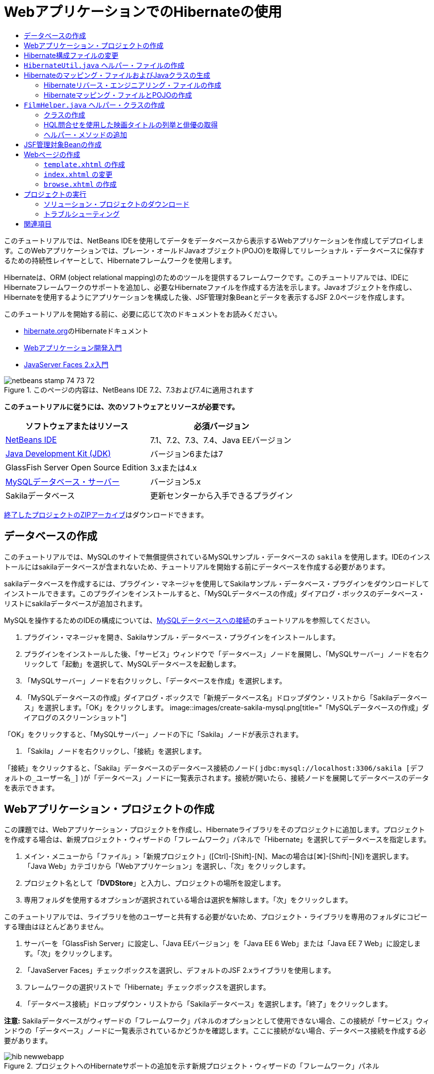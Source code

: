 // 
//     Licensed to the Apache Software Foundation (ASF) under one
//     or more contributor license agreements.  See the NOTICE file
//     distributed with this work for additional information
//     regarding copyright ownership.  The ASF licenses this file
//     to you under the Apache License, Version 2.0 (the
//     "License"); you may not use this file except in compliance
//     with the License.  You may obtain a copy of the License at
// 
//       http://www.apache.org/licenses/LICENSE-2.0
// 
//     Unless required by applicable law or agreed to in writing,
//     software distributed under the License is distributed on an
//     "AS IS" BASIS, WITHOUT WARRANTIES OR CONDITIONS OF ANY
//     KIND, either express or implied.  See the License for the
//     specific language governing permissions and limitations
//     under the License.
//

= WebアプリケーションでのHibernateの使用
:jbake-type: tutorial
:jbake-tags: tutorials 
:jbake-status: published
:syntax: true
:toc: left
:toc-title:
:description: WebアプリケーションでのHibernateの使用 - Apache NetBeans
:keywords: Apache NetBeans, Tutorials, WebアプリケーションでのHibernateの使用

このチュートリアルでは、NetBeans IDEを使用してデータをデータベースから表示するWebアプリケーションを作成してデプロイします。このWebアプリケーションでは、プレーン・オールドJavaオブジェクト(POJO)を取得してリレーショナル・データベースに保存するための持続性レイヤーとして、Hibernateフレームワークを使用します。

Hibernateは、ORM (object relational mapping)のためのツールを提供するフレームワークです。このチュートリアルでは、IDEにHibernateフレームワークのサポートを追加し、必要なHibernateファイルを作成する方法を示します。Javaオブジェクトを作成し、Hibernateを使用するようにアプリケーションを構成した後、JSF管理対象Beanとデータを表示するJSF 2.0ページを作成します。

このチュートリアルを開始する前に、必要に応じて次のドキュメントをお読みください。

* link:http://www.hibernate.org/[+hibernate.org+]のHibernateドキュメント
* link:quickstart-webapps.html[+Webアプリケーション開発入門+]
* link:jsf20-intro.html[+JavaServer Faces 2.x入門+]


image::images/netbeans-stamp-74-73-72.png[title="このページの内容は、NetBeans IDE 7.2、7.3および7.4に適用されます"]


*このチュートリアルに従うには、次のソフトウェアとリソースが必要です。*

|===
|ソフトウェアまたはリソース |必須バージョン 

|link:https://netbeans.org/downloads/index.html[+NetBeans IDE+] |7.1、7.2、7.3、7.4、Java EEバージョン 

|link:http://www.oracle.com/technetwork/java/javase/downloads/index.html[+Java Development Kit (JDK)+] |バージョン6または7 

|GlassFish Server Open Source Edition |3.xまたは4.x 

|link:http://www.mysql.com/[+MySQLデータベース・サーバー+] |バージョン5.x 

|Sakilaデータベース |更新センターから入手できるプラグイン 
|===

link:https://netbeans.org/projects/samples/downloads/download/Samples/JavaEE/DVDStoreEE6.zip[+終了したプロジェクトのZIPアーカイブ+]はダウンロードできます。


== データベースの作成

このチュートリアルでは、MySQLのサイトで無償提供されているMySQLサンプル・データベースの ``sakila`` を使用します。IDEのインストールにはsakilaデータベースが含まれないため、チュートリアルを開始する前にデータベースを作成する必要があります。

sakilaデータベースを作成するには、プラグイン・マネージャを使用してSakilaサンプル・データベース・プラグインをダウンロードしてインストールできます。このプラグインをインストールすると、「MySQLデータベースの作成」ダイアログ・ボックスのデータベース・リストにsakilaデータベースが追加されます。

MySQLを操作するためのIDEの構成については、link:../ide/mysql.html[+MySQLデータベースへの接続+]のチュートリアルを参照してください。

1. プラグイン・マネージャを開き、Sakilaサンプル・データベース・プラグインをインストールします。
2. プラグインをインストールした後、「サービス」ウィンドウで「データベース」ノードを展開し、「MySQLサーバー」ノードを右クリックして「起動」を選択して、MySQLデータベースを起動します。
3. 「MySQLサーバー」ノードを右クリックし、「データベースを作成」を選択します。
4. 「MySQLデータベースの作成」ダイアログ・ボックスで「新規データベース名」ドロップダウン・リストから「Sakilaデータベース」を選択します。「OK」をクリックします。
image::images/create-sakila-mysql.png[title="「MySQLデータベースの作成」ダイアログのスクリーンショット"]

「OK」をクリックすると、「MySQLサーバー」ノードの下に「Sakila」ノードが表示されます。

5. 「Sakila」ノードを右クリックし、「接続」を選択します。

「接続」をクリックすると、「Sakila」データベースのデータベース接続のノード( ``jdbc:mysql://localhost:3306/sakila [デフォルトの_ユーザー名_]`` )が「データベース」ノードに一覧表示されます。接続が開いたら、接続ノードを展開してデータベースのデータを表示できます。


== Webアプリケーション・プロジェクトの作成

この課題では、Webアプリケーション・プロジェクトを作成し、Hibernateライブラリをそのプロジェクトに追加します。プロジェクトを作成する場合は、新規プロジェクト・ウィザードの「フレームワーク」パネルで「Hibernate」を選択してデータベースを指定します。

1. メイン・メニューから「ファイル」>「新規プロジェクト」([Ctrl]-[Shift]-[N]、Macの場合は[⌘]-[Shift]-[N])を選択します。「Java Web」カテゴリから「Webアプリケーション」を選択し、「次」をクリックします。
2. プロジェクト名として「*DVDStore*」と入力し、プロジェクトの場所を設定します。
3. 専用フォルダを使用するオプションが選択されている場合は選択を解除します。「次」をクリックします。

このチュートリアルでは、ライブラリを他のユーザーと共有する必要がないため、プロジェクト・ライブラリを専用のフォルダにコピーする理由はほとんどありません。

4. サーバーを「GlassFish Server」に設定し、「Java EEバージョン」を「Java EE 6 Web」または「Java EE 7 Web」に設定します。「次」をクリックします。
5. 「JavaServer Faces」チェックボックスを選択し、デフォルトのJSF 2.xライブラリを使用します。
6. フレームワークの選択リストで「Hibernate」チェックボックスを選択します。
7. 「データベース接続」ドロップダウン・リストから「Sakilaデータベース」を選択します。「終了」をクリックします。

*注意:* Sakilaデータベースがウィザードの「フレームワーク」パネルのオプションとして使用できない場合、この接続が「サービス」ウィンドウの「データベース」ノードに一覧表示されているかどうかを確認します。ここに接続がない場合、データベース接続を作成する必要があります。

image::images/hib-newwebapp.png[title="プロジェクトへのHibernateサポートの追加を示す新規プロジェクト・ウィザードの「フレームワーク」パネル"]

「終了」をクリックすると、Webアプリケーション・プロジェクトが作成され、 ``hibernate.cfg.xml`` ファイルと ``index.xhtml`` がエディタに表示されます。

「プロジェクト」ウィンドウの「ライブラリ」ノードを展開すると、IDEによってHibernateライブラリがそのプロジェクトに追加されたことを確認できます。

image::images/hib-libraries.png[title="Hibernateライブラリが表示された「プロジェクト」ウィンドウのスクリーンショット"] 


== Hibernate構成ファイルの変更

Hibernateフレームワークを使用する新規プロジェクトを作成する場合、IDEでは ``hibernate.cfg.xml`` 構成ファイルがアプリケーションのコンテキスト・クラスパスのルート(「ファイル」ウィンドウの ``src/java`` )に自動的に作成されます。ファイルは、「プロジェクト」ウィンドウの「ソース・パッケージ」の下の ``<デフォルト・パッケージ>`` にあります。構成ファイルには、データベース接続、リソース・マッピング、およびその他の接続プロパティに関する情報が格納されます。このファイルは、マルチビュー・エディタを使用して編集、または直接XMLエディタでXMLを編集できます。

この課題では、 ``hibernate.cfg.xml`` に指定されたデフォルトのプロパティを編集し、SQL文のデバッグ・ロギングを有効にし、Hibernateのセッション・コンテキスト管理を有効にします。

1. 「デザイン」タブで ``hibernate.cfg.xml`` を開きます。このファイルは、「プロジェクト」ウィンドウで「ソース・パッケージ」の下の ``<デフォルト・パッケージ>`` ノードを展開し、 ``hibernate.cfg.xml`` をダブルクリックすることで開きます。
2. マルチビューXMLエディタで、「オプションのプロパティ」の下の「構成プロパティ」ノードを展開します。
3. 「追加」をクリックして「Hibernateのプロパティの追加」ダイアログ・ボックスを開きます。
4. このダイアログ・ボックスで、「 ``hibernate.show_sql`` 」プロパティを選択し、値を「 ``true`` 」に設定します。これにより、SQL文のデバッグ・ロギングが有効になります。
image::images/add-property-showsql.png[title="hibernate.show_sqlプロパティの設定値が表示された「Hibernateのプロパティの追加」ダイアログ・ボックス"]
5. 「Miscellaneous Properties」ノードを展開し、「追加」をクリックします。
6. このダイアログ・ボックスで「 ``hibernate.current_session_context_class`` 」プロパティを選択し、値を「 ``thread`` 」に設定すると、Hibernateの自動セッション・コンテキスト管理が有効になります。
image::images/add-property-sessioncontext.png[title="hibernate.current_session_context_classプロパティの設定値が表示された「Hibernateのプロパティの追加」ダイアログ・ボックス"]
7. 「その他のプロパティ」ノードの下の「追加」を再度クリックし、「プロパティ名」ドロップダウン・リストで ``hibernate.query.factory_class`` を選択します。
8. 「プロパティ値」として「*org.hibernate.hql.classic.ClassicQueryTranslatorFactory*」を選択します。「OK」をクリックします。
image::images/add-property-factoryclass.png[title="hibernate.query.factory_classプロパティの設定値が表示された「Hibernateのプロパティの追加」ダイアログ・ボックス"]

エディタの「XML」タブをクリックすると、ファイルがXMLビューに表示されます。ファイルの内容は次のようになります(3つの新しいプロパティは太字)。


[source,xml]
----

<hibernate-configuration>
    <session-factory name="session1">
        <property name="hibernate.dialect">org.hibernate.dialect.MySQLDialect</property>
        <property name="hibernate.connection.driver_class">com.mysql.jdbc.Driver</property>
        <property name="hibernate.connection.url">jdbc:mysql://localhost:3306/sakila</property>
        <property name="hibernate.connection.username">root</property>
        <property name="hibernate.connection.password">######</property>
        *<property name="hibernate.show_sql">true</property>
        <property name="hibernate.current_session_context_class">thread</property>
        <property name="hibernate.query.factory_class">org.hibernate.hql.classic.ClassicQueryTranslatorFactory</property>*
    </session-factory>
</hibernate-configuration>
----
9. 変更内容をファイルに保存します。

このファイルは、再度編集する必要がないため閉じてかまいません。


==  ``HibernateUtil.java`` ヘルパー・ファイルの作成

Hibernateを使用するには、起動を処理し、Hibernateの ``SessionFactory`` にアクセスしてセッション・オブジェクトを取得するヘルパー・クラスを作成する必要があります。このクラスは、 ``configure()`` をコールし、 ``hibernate.cfg.xml`` 構成ファイルをロードし、次に ``SessionFactory`` をビルドしてセッション・オブジェクトを取得します。

この項では、新規ファイル・ウィザードを使用してヘルパー・クラスである ``HibernateUtil.java`` を作成します。

1. 「ソース・パッケージ」ノードを右クリックし、「新規」>「その他」を選択して新規ファイル・ウィザードを開きます。
2. 「カテゴリ」の一覧から「Hibernate」を選択し、「ファイル・タイプ」の一覧から「HibernateUtil.java」を選択します。「次」をクリックします。
3. クラス名に「*HibernateUtil*」、パッケージに「*dvdrental*」と入力します。「終了」をクリックします。

image::images/hibernate-util-wizard.png[title="HibernateUtilウィザードのスクリーンショット"]

「終了」をクリックすると、 ``HibernateUtil.java`` がエディタに表示されます。このファイルは、編集する必要がないため閉じてかまいません。


== Hibernateのマッピング・ファイルおよびJavaクラスの生成

このチュートリアルでは、POJO (プレーン・オールドJavaオブジェクト)を使用して、これから使用するデータベース内の各表内のデータを表します。Javaクラスが、表内の列のフィールドを指定し、データの取得と書込みに単純な取得メソッドおよび設定メソッドを使用します。POJOを表にマップするには、Hibernateマッピング・ファイルを使用するか、クラス内で注釈を使用します。

データベースからのHibernateのマッピング・ファイルとPOJOウィザードを使用して、データベース表に基づいて複数のPOJOとマッピング・ファイルを作成できます。ウィザードを使用し、目的のPOJOとマッピング・ファイルのためのすべての表を選択すると、IDEでデータベース表に基づいてファイルが生成され、 ``hibernate.cfg.xml`` にマッピング・エントリが追加されます。ウィザードを使用する場合、たとえばPOJOのみにするなど、IDEで生成するファイルを選択でき、また、たとえばEJB 3注釈を使用するコードの生成するなど、コード生成オプションを選択できます。

*注意:*IDEには、個別のPOJOとマッピング・ファイルを最初から作成するウィザードもあります。


=== Hibernateリバース・エンジニアリング・ファイルの作成

データベースからのHibernateのマッピング・ファイルとPOJOウィザードを使用する場合、最初に ``hibernate.reveng.xml`` リバース・エンジニアリング・ファイルを作成する必要があります。データベースからのHibernateのマッピング・ファイルとPOJOウィザードには、 ``hibernate.reveng.xml`` および ``hibernate.cfg.xml`` が必要です。

リバース・エンジニアリング・ファイルを使用すると、データベース・マッピング戦略をより詳細に制御できます。Hibernateリバース・エンジニアリング・ウィザードでは、XMLエディタで編集できるデフォルト構成を持つリバース・エンジニアリング・ファイルが作成されます。

Hibernateリバース・エンジニアリング・ファイルを作成するには、次の手順を実行します。

1. 「プロジェクト」ウィンドウで「ソース・パッケージ」ノードを右クリックし、「新規」>「その他」を選択して新規ファイル・ウィザードを開きます。
2. 「Hibernate」カテゴリで「Hibernateリバース・エンジニアリング・ウィザード」を選択します。「次」をクリックします。
3. ファイル名に ``hibernate.reveng`` を指定し、フォルダに ``src/java`` を指定します。「次」をクリックします。
4. 選択されていない場合、 ``hibernate.cfg.xml`` を「構成ファイル」ドロップダウン・リストから選択します。
5. 「使用可能な表」から次の表を選択し、「追加」をクリックして「選択した表」に追加します。
* actor
* category
* film
* film_actor
* film_category
* language

「終了」をクリックします。

image::images/hibernate-reveng-wizard.png[title="新規Hibernateリバース・エンジニアリング・ウィザード"]

このウィザードでは、 ``hibernate.reveng.xml`` リバース・エンジニアリング・ファイルが生成され、ファイルはエディタに表示されます。リバース・エンジニアリング・ファイルは、編集する必要がないため閉じてかまいません。

 ``hibernate.reveng.xml`` ファイルの操作の詳細は、link:http://docs.jboss.org/tools/2.1.0.Beta1/hibernatetools/html/reverseengineering.html[+第5章: リバース・エンジニアリングの制御+](link:http://docs.jboss.org/tools/2.1.0.Beta1/hibernatetools/html/[+Hibernate Toolsリファレンス・ガイド+])を参照してください。


=== Hibernateマッピング・ファイルとPOJOの作成

データベースからのHibernateのマッピング・ファイルとPOJOウィザードを使用して、ファイルを生成できます。このウィザードでは、ウィザードで選択した表ごとに、POJOおよび対応するマッピング・ファイルを生成できます。マッピング・ファイルはXMLファイルで、表の列をPOJOのフィールドにマップする方法に関するデータが含まれています。ウィザードを使用するには、 ``hibernate.reveng.xml`` ファイルと ``hibernate.cfg.xml`` ファイルが必要です。

ウィザードを使用してPOJOとマッピング・ファイルを作成するには、次の手順を実行します。

1. 「プロジェクト」ウィンドウで「ソース・パッケージ」ノードを右クリックし、「新規」>「その他」を選択して新規ファイル・ウィザードを開きます。
2. 「データベースからのHibernateのマッピング・ファイルとPOJO」を「Hibernate」カテゴリから選択します。「次」をクリックします。
3. ドロップダウン・リストで、 ``hibernate.cfg.xml`` ファイルと ``hibernate.reveng.xml`` ファイルが選択されていることを確認します。
4. 「一般的な設定」で「*JDK 5言語機能*」を選択します。
5. 「*ドメイン・コード*」および「*Hibernate XMLのマッピング*」オプションが選択されていることを確認します。
6. パッケージ名に「*dvdrental*」を選択します。「終了」をクリックします。
image::images/hibernate-pojo-wizard2.png[title="「Hibernateのマッピング・ファイルとPOJOの生成」ウィザード"]

「終了」をクリックすると、POJOとHibernateのマッピング・ファイルが生成され、 ``hibernate.reveng.xml`` で指定した列にフィールドがマップされます。また、 ``hibernate.cfg.xml`` にマッピング・エントリが追加されます。


[source,xml]
----

<hibernate-configuration>
  <session-factory>
    <property name="hibernate.dialect">org.hibernate.dialect.MySQLDialect</property>
    <property name="hibernate.connection.driver_class">com.mysql.jdbc.Driver</property>
    <property name="hibernate.connection.url">jdbc:mysql://localhost:3306/sakila</property>
    <property name="hibernate.connection.username">myusername</property>
    <property name="hibernate.connection.password">mypassword</property>
    <property name="hibernate.show_sql">true</property>
    <property name="hibernate.current_session_context_class">thread</property>
    <property name="hibernate.query.factory_class">org.hibernate.hql.classic.ClassicQueryTranslatorFactory</property>
    <mapping resource="dvdrental/FilmActor.hbm.xml"/>
    <mapping resource="dvdrental/Language.hbm.xml"/>
    <mapping resource="dvdrental/Film.hbm.xml"/>
    <mapping resource="dvdrental/Category.hbm.xml"/>
    <mapping resource="dvdrental/Actor.hbm.xml"/>
    <mapping resource="dvdrental/FilmCategory.hbm.xml"/>
  </session-factory>
</hibernate-configuration>
----

*注意:* ``hibernate.cfg.xml`` ファイルで、 ``mapping`` 要素が ``property`` 要素の後に表示されていることを確認してください。

 ``dvdrental`` パッケージを展開すると、ウィザードによって生成されたファイルを確認できます。

image::images/hib-projectswindow.png[title="生成されたPOJOを示す「プロジェクト」ウィンドウ"]

特定の表を特定のクラスにマップするHibernateマッピング・ファイルを作成する場合、Hibernateマッピング・ウィザードを使用できます。

 ``hibernate.reveng.xml`` ファイルの操作の詳細は、link:http://docs.jboss.org/hibernate/core/3.3/reference/en/html/mapping.html[+第5章: 基本的なO/Rマッピング+](link:http://docs.jboss.org/hibernate/stable/core/reference/en/html/[+Hibernate Reference Documentation+])を参照してください。


==  ``FilmHelper.java`` ヘルパー・クラスの作成

データベースに対するHibernate問合せの実行に使用するヘルパー・クラスを ``dvdrental`` パッケージ内に作成します。Hibernate問合せ言語(HQL)エディタを使用して、データを取り出す問合せを構築し、テストします。問合せをテストしたら、問合せを構築および実行するメソッドをヘルパー・クラス内に作成します。次に、ヘルパー・クラス内のメソッドをJSF管理対象Beanから呼び出します。


=== クラスの作成

この項では、新規ファイル・ウィザードを使用して、ヘルパー・クラス ``FilmHelper.java`` を ``dvdrental`` パッケージ内に作成します。 ``HibernateUtil.java`` 内の ``getSessionFactory`` をコールしてHibernateセッションを作成し、データベースからデータを取り出す問合せを作成するヘルパー・メソッドをいくつか作成します。ヘルパー・メソッドはJSPページから呼び出します。

1. 「 ``dvdrental`` 」ソース・パッケージ・ノードを右クリックし、「新規」>「Javaクラス」を選択して、新規ファイル・ウィザードを開きます。
2. クラス名に「*FilmHelper*」と入力します。
3. 「パッケージ」として*dvdrental*が選択されていることを確認します。「終了」をクリックします。
4. 次のコード(太字部分)を追加して、Hibernateセッションを作成します。

[source,java]
----

public class FilmHelper {

    *Session session = null;

    public FilmHelper() {
        this.session = HibernateUtil.getSessionFactory().getCurrentSession();
    }*

}
----
5. エディタ上で右クリックし、「インポートを修正」([Alt]-[Shift]-[I]、Macの場合は[⌘]-[Shift]-[I])を選択して必要なインポート文( ``org.hibernate.Session`` )を追加し、変更を保存します。

ここで ``FilmHelper.java`` を変更して、データベースに対して問合せを実行するメソッドを追加します。


=== HQL問合せを使用した映画タイトルの列挙と俳優の取得

この課題では、データベースを問合せしてFilm表から映画のタイトルのリストを取り出す、Hibernate問合せ言語(HQL)問合せ作成します。次に、特定の映画に含まれる俳優をフェッチするため、Actor表およびFilm_actor表の両方に問合せを実行するメソッドを追加します。

Film表には1000件のレコードがあるため、映画のリストを取得するメソッドは、 ``filmId`` 主キーに基づいてレコードを取得できる必要があります。HQL問合せの構成とテストには、HQLエディタを使用します。正しい問合せを作成した後、適切な問合せを生成できるクラスにメソッドを追加します。

1. 「プロジェクト」ウィンドウでプロジェクトのノードを右クリックし、「消去してビルド」を選択します。
2. 「プロジェクト」ウィンドウで「 ``hibernate.cfg.xml`` 」を右クリックし、「HQL問合せの実行」を選択して、HQL問合せエディタを開きます。
3. ツールバーのドロップダウン・リストから「hibernate.cfg」を選択します。
4. 接続をテストするには、エディタで次のように入力し、ツールバーの「HQL問合せの実行」ボタン(image::images/run_hql_query_16.png[title="「HQL問合せの実行」ボタン"])をクリックします。

[source,java]
----

from Film
----

「HQL問合せの実行」をクリックすると、HQL問合せエディタの下部ウィンドウで問合せの結果を確認できます。

image::images/hibernate-hqleditor1.png[title="「Hibernateのマッピング・ファイルとPOJOの生成」ウィザード"]

「SQL」ボタンをクリックすると、対応するSQL問合せを確認できます。


[source,java]
----

select film0_.film_id as col_0_0_ from sakila.film film0_
----
5. 次の問合せを入力して、filmIdが100から200の間に含まれるレコードをFilm表から取り出します。

[source,java]
----

from Film as film where film.filmId between 100 and 200
----

結果ウィンドウにレコードのリストが表示されます。問合せが適切な結果を返すことをテストできたので、この問合せをヘルパー・クラスで使用できます。

6.  ``FilmHelper.java`` に次のメソッド ``getFilmTitles`` を追加して、filmIdが、変数 ``startID`` と ``endID`` で指定する範囲内にある映画を取り出します。

[source,java]
----

public List getFilmTitles(int startID, int endID) {
    List<Film> filmList = null;
    try {
        org.hibernate.Transaction tx = session.beginTransaction();
        Query q = session.createQuery ("from Film as film where film.filmId between '"+startID+"' and '"+endID+"'");
        filmList = (List<Film>) q.list();
    } catch (Exception e) {
        e.printStackTrace();
    }
    return filmList;
}
----
7. 特定の映画から俳優を取得する次のメソッド ``getActorsByID`` を追加します。メソッドは、入力変数として ``filmId`` を使用し、問合せを構成します。

[source,java]
----

public List getActorsByID(int filmId){
    List<Actor> actorList = null;
    try {
        org.hibernate.Transaction tx = session.beginTransaction();
        Query q = session.createQuery ("from Actor as actor where actor.actorId in (select filmActor.actor.actorId from FilmActor as filmActor where filmActor.film.filmId='" + filmId + "')");
        actorList = (List<Actor>) q.list();

    } catch (Exception e) {
        e.printStackTrace();
    }

    return actorList;
}
----
8. インポートを修正して変更内容を保存します。

インポートを修正するときは、 ``java.util.List`` と ``org.hibernate.Query`` を選択します。


=== ヘルパー・メソッドの追加

ここでは、入力変数に基づいて問合せを作成するヘルパー・メソッドを追加します。問合せはHQL問合せエディタで確認できます。

1.  ``filmId`` に基づいてカテゴリのリストを取り出す次のメソッドを追加します。

[source,java]
----

public Category getCategoryByID(int filmId){
    List<Category> categoryList = null;
    try {
        org.hibernate.Transaction tx = session.beginTransaction();
        Query q = session.createQuery("from Category as category where category.categoryId in (select filmCat.category.categoryId from FilmCategory as filmCat where filmCat.film.filmId='" + filmId + "')");
        categoryList = (List<Category>) q.list();

    } catch (Exception e) {
        e.printStackTrace();
    }

    return categoryList.get(0);
}
----
2.  ``filmId`` に基づいて1つの映画を取り出す次のメソッドを追加します。

[source,java]
----

public Film getFilmByID(int filmId){

    Film film = null;

    try {
        org.hibernate.Transaction tx = session.beginTransaction();
        Query q = session.createQuery("from Film as film where film.filmId=" + filmId);
        film = (Film) q.uniqueResult();
    } catch (Exception e) {
        e.printStackTrace();
    }

    return film;
}
----
3.  ``langId`` に基づいて映画の言語を取り出す次のメソッドを追加します。

[source,java]
----

public String getLangByID(int langId){

    Language language = null;

    try {
        org.hibernate.Transaction tx = session.beginTransaction();
        Query q = session.createQuery("from Language as lang where lang.languageId=" + langId);
        language = (Language) q.uniqueResult();
    } catch (Exception e) {
        e.printStackTrace();
    }

    return language.getName();
}
----
4. 変更を保存します。


== JSF管理対象Beanの作成

この課題では、JSF管理対象Beanを作成します。管理対象Beanのメソッドは、JSFページにデータを表示したり、ヘルパー・クラスのメソッドにアクセスしてレコードを取り出すために使用されます。JSF 2.0仕様によって、スコープを指定したりBeanに名前を指定するためのJSF管理対象Beanとしてクラスを識別するため、Beanクラスに注釈を使用できます。

管理対象Beanを作成するには、次の手順を実行します。

1.  ``dvdrental`` ソース・パッケージ・ノードを右クリックして「新規」>「その他」を選択します。
2. 「JavaServer Faces」カテゴリからJSF管理対象Beanを選択します。「次」をクリックします。
3. 「クラス名」に「*FilmController*」と入力します。

Beanでメソッドをコールするときに、管理対象Bean名 ``filmController`` を、JSFページ ``index.xhtml`` の ``inputText`` および ``commandButton`` の値として使用します。

4. パッケージに「*dvdrental*」を選択します。
5. 管理対象Beanに使用する名前に「*filmController*」と入力します。
6. スコープを「セッション」に設定します。「終了」をクリックします。

image::images/hib-newmanagedbean.png[title="新規JSF管理対象Beanウィザード"]

「終了」をクリックすると、IDEはBeanクラスを作成し、そのクラスがエディタに表示されます。IDEによって、 ``@ManagedBean`` 注釈と ``@SessionScoped`` 注釈が追加されています。


[source,java]
----

@ManagedBean
@SessionScoped
public class FilmController {

    /** Creates a new instance of FilmController */
    public FilmController() {
    }

}

----

*注意:*管理対象Beanの名前は明示的に指定されていません。デフォルトでは、Beanの名前はクラス名と同じになり、小文字で始まります。Beanの名前をクラス名とは異なるものにするには、 ``@ManagedBean`` 注釈のパラメータとして明示的に名前を指定します(たとえば、 ``@ManagedBean(name="myBeanName")`` )。

1. このクラスに、次のフィールド(太字部分)を追加します。

[source,java]
----

@ManagedBean
@SessionScoped
public class FilmController {
    *int startId;
    int endId;
    DataModel filmTitles;
    FilmHelper helper;
    private int recordCount = 1000;
    private int pageSize = 10;

    private Film current;
    private int selectedItemIndex;*
}
----
2. 次の太字部分のコードを追加してFilmControllerインスタンスを作成し、映画を取り出します。

[source,java]
----

    /** Creates a new instance of FilmController */
    public FilmController() {
        *helper = new FilmHelper();
        startId = 1;
        endId = 10;
    }

    public FilmController(int startId, int endId) {
        helper = new FilmHelper();
        this.startId = startId;
        this.endId = endId;
    }

    public Film getSelected() {
        if (current == null) {
            current = new Film();
            selectedItemIndex = -1;
        }
        return current;
    }


    public DataModel getFilmTitles() {
        if (filmTitles == null) {
            filmTitles = new ListDataModel(helper.getFilmTitles(startId, endId));
        }
        return filmTitles;
    }

    void recreateModel() {
        filmTitles = null;
    }*
----
3. 表の表示とページへのナビゲートに使用される、次のメソッドを追加します。*    public boolean isHasNextPage() {
        if (endId + pageSize <= recordCount) {
            return true;
        }
        return false;
    }

    public boolean isHasPreviousPage() {
        if (startId-pageSize > 0) {
            return true;
        }
        return false;
    }

    public String next() {
        startId = endId+1;
        endId = endId + pageSize;
        recreateModel();
        return "index";
    }

    public String previous() {
        startId = startId - pageSize;
        endId = endId - pageSize;
        recreateModel();
        return "index";
    }

    public int getPageSize() {
        return pageSize;
    }

    public String prepareView(){
        current = (Film) getFilmTitles().getRowData();
        return "browse";
    }
    public String prepareList(){
        recreateModel();
        return "index";
    }
*

「index」または「browse」を返すメソッドによって、JSFナビゲーション・ハンドラは ``index.xhtml`` または ``browse.xhtml`` という名前のページを開くように求められます。JSF 2.0仕様では、Faceletsテクノロジを使用するアプリケーションで暗黙ナビゲーション・ルールを使用できます。このアプリケーションは、 ``faces-config.xml`` にナビゲーション・ルールが構成されていません。かわりに、ナビゲーション・ハンドラが、アプリケーション内で適切なページを検索しようとします。

4. 追加の映画の詳細を取り出すヘルパー・クラスにアクセスする、次のメソッドを追加します。*    public String getLanguage() {
        int langID = current.getLanguageByLanguageId().getLanguageId().intValue();
        String language = helper.getLangByID(langID);
        return language;
    }

    public String getActors() {
        List actors = helper.getActorsByID(current.getFilmId());
        StringBuffer totalCast = new StringBuffer();
        for (int i = 0; i < actors.size(); i++) {
            Actor actor = (Actor) actors.get(i);
            totalCast.append(actor.getFirstName());
            totalCast.append(" ");
            totalCast.append(actor.getLastName());
            totalCast.append("  ");
        }
        return totalCast.toString();
    }

    public String getCategory() {
        Category category = helper.getCategoryByID(current.getFilmId());
        return  category.getName();
    }*

[source,java]
----


----
5. インポートを修正([Ctrl]-[Shift]-[I])して変更内容を保存します。

エディタでコード補完を使用すると、コードの入力に役立ちます。


== Webページの作成

この課題では、データを表示するWebページを2つ作成します。IDEが生成した ``index.xhtml`` を変更して、データベース内の映画を表示する表を追加します。次に、表の「View」リンクをクリックしたときに映画の詳細を表示する ``browse.xhtml`` を作成します。また、 ``index.xhtml`` と ``browse.xhtml`` で使用するJSFテンプレート・ページも作成します。

JSF 2.0およびFaceletsテンプレートの使用については、link:jsf20-intro.html[+JavaServer Faces 2.0入門+]を参照してください。


===  ``template.xhtml`` の作成

最初に、 ``index.xhtml`` ページと ``browse.xhtml`` ページの構成に使用する、JSF Faceletsテンプレート ``template.xhtml`` を作成します。

1. 「プロジェクト」ウィンドウで「DVDStore」プロジェクト・ノードを右クリックし、「新規」>「その他」を選択します。
2. 「JavaServer Faces」カテゴリで「Faceletsテンプレート」を選択します。「次」をクリックします。
3. 「ファイル名」に「*template*」と入力し、1つ目のCSSレイアウト・スタイルを選択します。
4. 「終了」をクリックします。

「終了」をクリックすると、エディタで ``template.xhtml`` ファイルが開きます。テンプレートには次のデフォルト・コードが含まれています。


[source,html]
----

<h:body>

    <div id="top" class="top">
        <ui:insert name="top">Top</ui:insert>
    </div>

    <div id="content" class="center_content">
        <ui:insert name="content">Content</ui:insert>
    </div>

</h:body>
----
5.  ``<ui:insert>`` 要素を変更して、デフォルトで生成される名前を「body」に変えます。

[source,html]
----

<div id="content" class="center_content">
        <ui:insert name="*body*">Content</ui:insert>
</div>
----
6. 変更を保存します。

 ``index.xhtml`` および ``browse.xhtml`` の ``<ui:define name="body">`` 要素内の内容は、テンプレートの ``<ui:insert name="body">Content</ui:insert>`` で指定された場所に挿入されます。


===  ``index.xhtml`` の変更

Webアプリケーションを作成すると、IDEが自動的にページの ``index.xhtml`` を生成します。この課題では、ページを変更して映画のタイトルのリストを表示するようにします。JSFページはJSF管理対象BeanのFilmControllerのメソッドをコールし、映画のリストを取り出して、映画のタイトルと説明の表を表示します。

1. 「プロジェクト」ウィンドウで「Webページ」フォルダを展開し、 ``index.xhtml`` をエディタで開きます。

新規プロジェクト・ウィザードで、次に示すデフォルトの ``index.xhtml`` を生成します。


[source,xml]
----

<html xmlns="http://www.w3.org/1999/xhtml"
      xmlns:h="http://java.sun.com/jsf/html">
<h:head>
        <title>Facelet Title</title>
    </h:head>
    <h:body>
        Hello from Facelets
    </h:body>
</html>
----
2. ページを変更し、JSF ``<ui:composition>`` 要素および ``<ui:define>`` 要素を使用するようにして、 ``<h:form>`` 要素を追加します。

[source,xml]
----

<html xmlns="http://www.w3.org/1999/xhtml"
  xmlns:h="http://java.sun.com/jsf/html"
  *xmlns:ui="http://java.sun.com/jsf/facelets">
    <ui:composition template="./template.xhtml">
        <ui:define name="body">
            <h:form>

            </h:form>
        </ui:define>
    </ui:composition>*
</html>
----

タグの入力を開始すると、IDEは ``xmlns:ui="http://java.sun.com/jsf/facelets"`` タグ・ライブラリ宣言を追加します。

 ``<ui:composition>`` 要素と ``<ui:define>`` 要素は、作成するページ・テンプレートと組み合せて使用されます。 ``<ui:composition>`` 要素は、このページによって使用されるテンプレートの場所を参照します。 ``<ui:define>`` 要素は、含まれているコードが占有するテンプレート内での位置を参照します。

3. JSF管理対象Beanで ``previous`` メソッドおよび ``next`` メソッドをコールする、次のナビゲーション・リンクを追加します。

[source,xml]
----

    <ui:define name="body">
            <h:form>
                *<h:commandLink action="#{filmController.previous}" value="Previous #{filmController.pageSize}" rendered="#{filmController.hasPreviousPage}"/> 
                <h:commandLink action="#{filmController.next}" value="Next #{filmController.pageSize}" rendered="#{filmController.hasNextPage}"/> *
            </h:form>
    </ui:define>
----
4. 取り出された項目を表示する表を生成する次の ``dataTable`` 要素(太字部分)を追加します。

[source,xml]
----

            <h:form styleClass="jsfcrud_list_form">
                <h:commandLink action="#{filmController.previous}" value="Previous #{filmController.pageSize}" rendered="#{filmController.hasPreviousPage}"/> 
                <h:commandLink action="#{filmController.next}" value="Next #{filmController.pageSize}" rendered="#{filmController.hasNextPage}"/> 
                *<h:dataTable value="#{filmController.filmTitles}" var="item" border="0" cellpadding="2" cellspacing="0" rowClasses="jsfcrud_odd_row,jsfcrud_even_row" rules="all" style="border:solid 1px">
                    <h:column>
                        <f:facet name="header">
                            <h:outputText value="Title"/>
                        </f:facet>
                        <h:outputText value="#{item.title}"/>
                    </h:column>
                    <h:column>
                        <f:facet name="header">
                            <h:outputText value="Description"/>
                        </f:facet>
                        <h:outputText value="#{item.description}"/>
                    </h:column>
                    <h:column>
                        <f:facet name="header">
                            <h:outputText value=" "/>
                        </f:facet>
                        <h:commandLink action="#{filmController.prepareView}" value="View"/>
                    </h:column>
                </h:dataTable>
                <br/>*
            </h:form>

----
5. 変更を保存します。

これで、indexページにデータベース内の映画のタイトル・リストが表示されます。表の各行に、管理対象Beanの ``prepareView`` メソッドを呼び出す「View」リンクがあります。 ``prepareView`` メソッドは「browse」を返し、 ``browse.xhtml`` を開きます。

*注意:* ``<f:facet>`` タグを入力すると、IDEは ``xmlns:f="http://java.sun.com/jsf/core`` タグ・ライブラリ宣言を追加します。*ファイルにタグ・ライブラリが宣言されていることを確認してください。*

 


===  ``browse.xhtml`` の作成

ここでは、選択した映画の詳細を表示する ``browse.xhtml`` ページを作成します。Faceletsテンプレート・クライアント・ウィザードを使用すると、作成したJSF Faceletsテンプレート ``template.xhtml`` に基づいて、ページを作成できます。

1. 「プロジェクト」ウィンドウで「DVDStore」プロジェクト・ノードを右クリックし、「新規」>「その他」を選択します。
2. 「JavaServer Faces」カテゴリで「Faceletsテンプレート・クライアント」を選択します。「次」をクリックします。
image::images/hib-faceletsclient.png[title="新規ファイル・ウィザードの「Faceletsテンプレート・クライアント」ファイル・タイプ"]
3. 「ファイル名」に「*browse*」と入力します。
4. 「参照」をクリックして「ファイルを参照」ダイアログ・ボックスを開き、ページのテンプレートを特定します。
5. 「Webページ」フォルダを展開し、「 ``template.xhtml`` 」を選択します。「ファイルを選択」をクリックします。
image::images/hib-browsetemplate.png[title="「ファイルを参照」ダイアログでのテンプレートの選択"]
6. 「生成されたルート・タグ」に*<ui:composition>*を選択します。「終了」をクリックします。

「終了」をクリックすると、 ``browse.xhtml`` ファイルがエディタで開き、次のコードが表示されます。


[source,xml]
----

<ui:composition xmlns:ui="http://java.sun.com/jsf/facelets"
    template="./template.xhtml">

    <ui:define name="top">
        top
    </ui:define>

    <ui:define name="body">
        body
    </ui:define>

</ui:composition>
----

新しいファイルが ``template.xhtml`` ファイルを指定し、 ``<ui:define>`` タグに ``name="body"`` プロパティがあることを確認できます。

7.  ``<ui:define>`` タグの間に次の太字のコードを追加してフォームを作成し、管理対象BeanのFilmControllerでメソッドをコールして、データを取り出し、フォームを生成します。

[source,xml]
----

<ui:composition xmlns:ui="http://java.sun.com/jsf/facelets"
    template="./template.xhtml"
    *xmlns:h="http://java.sun.com/jsf/html"
    xmlns:f="http://java.sun.com/jsf/core"*>

        <ui:define name="top">
            top
        </ui:define>

        <ui:define name="body">
        *
            <h:form>
                <h:panelGrid columns="2">
                    <h:outputText value="Title:"/>
                    <h:outputText value="#{filmController.selected.title}" title="Title"/>
                    <h:outputText value="Description"/>
                    <h:outputText value="#{filmController.selected.description}" title="Description"/>
                    <h:outputText value="Genre"/>
                    <h:outputText value="#{filmController.category}"/>

                    <h:outputText value="Cast"/>
                    <h:outputText value="#{filmController.actors}"/>


                    <h:outputText value="Film Length"/>
                    <h:outputText value="#{filmController.selected.length} min" title="Film Length"/>

                    <h:outputText value="Language"/>
                    <h:outputText value="#{filmController.language}" title="Film Length"/>

                    <h:outputText value="Release Year"/>
                    <h:outputText value="#{filmController.selected.releaseYear}" title="Release Year">
                        <f:convertDateTime pattern="MM/dd/yyyy" />
                    </h:outputText>
                    <h:outputText value="Rental Duration"/>
                    <h:outputText value="#{filmController.selected.rentalDuration}" title="Rental DUration"/>
                    <h:outputText value="Rental Rate"/>
                    <h:outputText value="#{filmController.selected.rentalRate}" title="Rental Rate"/>
                    <h:outputText value="Replacement Cost"/>
                    <h:outputText value="#{filmController.selected.replacementCost}" title="Replacement Cost"/>
                    <h:outputText value="Rating"/>
                    <h:outputText value="#{filmController.selected.rating}" title="Rating"/>
                    <h:outputText value="Special Features"/>
                    <h:outputText value="#{filmController.selected.specialFeatures}" title="Special Features"/>
                    <h:outputText value="Last Update"/>
                    <h:outputText value="#{filmController.selected.lastUpdate}" title="Last Update">
                        <f:convertDateTime pattern="MM/dd/yyyy HH:mm:ss" />
                    </h:outputText>
                </h:panelGrid>
                <br/>
                <br/>
                <h:commandLink action="#{filmController.prepareList}" value="View All List"/>
                <br/>
            </h:form>
*
        </ui:define>
    </ui:composition>
</html>
----

 ``browse.xhtml`` と ``index.xhtml`` が同じページ・テンプレートを使用していることが確認できます。

8. 変更を保存します。


== プロジェクトの実行

アプリケーションの基本はこれで完了です。ここでアプリケーションを実行し、すべてが正常に動作するかを確認します。

1. メイン・ツールバーの「メイン・プロジェクトの実行」をクリックするか、「プロジェクト」ウィンドウでDVDStoreアプリケーション・ノードを右クリックして「実行」を選択します。

変更したファイルがすべて保存され、アプリケーションがビルドされて、サーバーにデプロイされます。IDEは、映画のリストを表示するURL ``http://localhost:8080/DVDStore/`` で、ブラウザ・ウィンドウを開きます。

image::images/hib-browser1.png[title="indexページに映画のリストが表示されたスクリーンショット"]
2. ブラウザで、「View」をクリックして ``browse.xhtml`` をロードし、映画の詳細を表示します。


=== ソリューション・プロジェクトのダウンロード

次の方法で、このチュートリアルにソリューションをプロジェクトとしてダウンロードできます。

* link:https://netbeans.org/projects/samples/downloads/download/Samples/JavaEE/DVDStoreEE6.zip[+終了したプロジェクトのZIPアーカイブ+]をダウンロードします。
* 次の手順を実行して、プロジェクト・ソースをNetBeansのサンプルからチェックアウトします。
1. メイン・メニューから「チーム」>「Subversion」>「チェックアウト」を選択します。
2. 「チェックアウト」ダイアログ・ボックスで次のリポジトリURLを入力します。
 ``https://svn.netbeans.org/svn/samples~samples-source-code`` 
「次」をクリックします。
3. 「参照」をクリックして「リポジトリ・フォルダを参照」ダイアログ・ボックスを開きます。
4. ルート・ノードを展開し、*samples/javaee/DVDStoreEE6*を選択します。「OK」をクリックします。
5. ソースのローカル・フォルダを指定します。
6. 「終了」をクリックします。

「終了」をクリックすると、IDEではローカル・フォルダがSubversionリポジトリとして初期化され、プロジェクト・ソースがチェックアウトされます。

7. チェックアウトが完了するときに表示されるダイアログで、「プロジェクトを開く」をクリックします。

*注意:*Subversionのインストールの詳細は、link:../ide/subversion.html[+NetBeans IDEでのSubversionガイド+]のlink:../ide/subversion.html#settingUp[+Subversionの設定+]の項を参照してください。


=== トラブルシューティング

チュートリアルのアプリケーションで発生する問題の多くは、GlassFish Server Open Source EditionとMySQLデータベース・サーバーとの間の接続に原因があります。アプリケーションが正しく表示されない場合、またはサーバー・エラーが表示される場合、link:mysql-webapp.html[+MySQLデータベースを使用した単純なWebアプリケーションの作成+]のチュートリアルのlink:mysql-webapp.html#troubleshoot[+トラブルシューティング+]またはlink:../ide/mysql.html[+MySQLデータベースへの接続+]のチュートリアルを参照してください。

MySQLデータベースを使用するアプリケーションを初めてデプロイした場合、ソリューション・プロジェクトをダウンロードして実行すると、「出力」ウィンドウに次のエラーが表示される場合があります。


[source,java]
----

    SEVERE: JDBC Driver class not found: com.mysql.jdbc.Driver
    java.lang.ClassNotFoundException: com.mysql.jdbc.Driver
	at org.glassfish.web.loader.WebappClassLoader.loadClass(WebappClassLoader.java:1509)

        [...]

	at java.lang.Thread.run(Thread.java:680)

    SEVERE: Initial SessionFactory creation failed.org.hibernate.HibernateException: JDBC Driver class not found: com.mysql.jdbc.Driver
    INFO: cleaning up connection pool: null
    INFO: Domain Pinged: stable.glassfish.org
----

ブラウザ・ウィンドウに ``java.lang.ExceptionInInitializerError`` および次のスタック・トレースが表示される場合があります。


[source,java]
----

    java.lang.ExceptionInInitializerError
	at dvdrental.HibernateUtil.<clinit>(HibernateUtil.java:28)
	...
    Caused by: org.hibernate.HibernateException: JDBC Driver class not found: com.mysql.jdbc.Driver
	
	... 
    Caused by: java.lang.ClassNotFoundException: com.mysql.jdbc.Driver
	... 
----

出力メッセージには、MySQLデータベースのJDBCドライバが見つからなかったことが示されます。最も可能性の高い原因は、MySQL JDBCドライバ・ファイルをGlassFishサーバー・インストールに追加する必要があるということです。ドライバがないことを確認し、ローカル・システムの ``_GLASSFISH-INSTALL_/glassfish/domains/domain1/lib`` ディレクトリに移動します(ここで、_GLASSFISH-INSTALL_はGlassFishのインストール・ディレクトリです)。 ``domain1/lib`` ディレクトリにJDBCドライバ・ファイル(たとえば、`mysql-connector-java-5.1.13-bin.jar`など)が含まれていない場合、JDBCドライバをディレクトリにコピーする必要があります。サーバーのインストール時、MySQL JDBCドライバはGlassFishインストールに追加されません。

次の手順を実行して、GlassFishインストールに、MySQL JDBCドライバのコピーを追加できます。

1. link:http://dev.mysql.com/downloads/connector/j/[+MySQL Connector/J JDBCドライバ+]をダウンロードします。
2. ドライバを抽出し、GlassFishインストールの ``domain1/lib`` ディレクトリに、ドライバのファイル(たとえば、`mysql-connector-java-5.1.13-bin.jar`)をコピーします。

または、IDEを使用してMySQLデータベースを使用するアプリケーションを作成する場合、プロジェクトをデプロイすると、必要に応じてバンドルされているMySQL JDBCドライバがGlassFishサーバーに自動的にコピーされます。必要なJDBCドライバがIDEによってコピーされることを確認するには、メイン・メニューから「ツール」>「サーバー」を選択し、サーバー・マネージャを開いて、GlassFishサーバーに対して「JDBCドライバのデプロイメントを有効化」オプションが選択されていることを確認します。

MySQLデータベースを使用するWebアプリケーションを作成してデプロイした後、ローカルのGlassFishインストールの`domain1/lib`ディレクトリに移動すると、ディレクトリにJDBCドライバ・ファイルが含まれていることが確認できます。

link:/about/contact_form.html?to=3&subject=Feedback:%20Using%20Hibernate%20in%20a%20Web%20Application[+このチュートリアルに関するご意見をお寄せください+]



== 関連項目

* link:jsf20-support.html[+NetBeans IDEでのJSF 2.xのサポート+]
* link:jsf20-intro.html[+JavaServer Faces 2.x入門+]
* link:../../trails/java-ee.html[+Java EEおよびJava Webの学習+]
